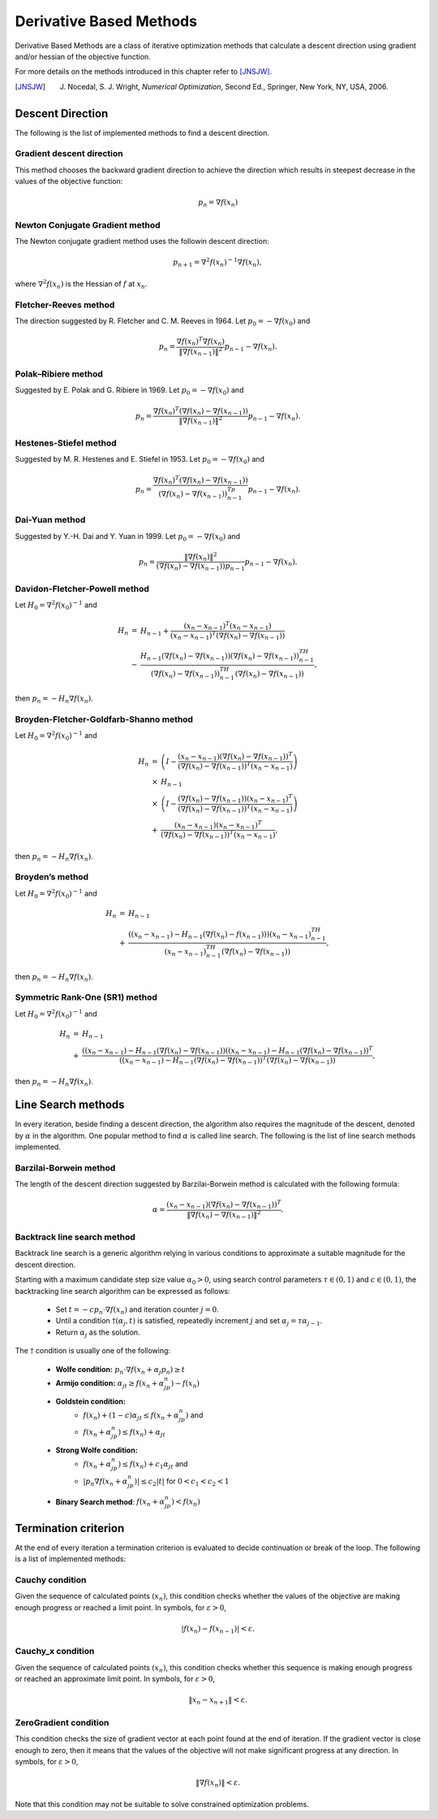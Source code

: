 ===================================================
Derivative Based Methods
===================================================
Derivative Based Methods are a class of iterative optimization methods that calculate a descent direction using gradient
and/or hessian of the objective function.

For more details on the methods introduced in this chapter refer to [JNSJW]_.

.. [JNSJW] J. Nocedal, S. J. Wright, *Numerical Optimization*, Second Ed., Springer, New York, NY, USA, 2006.

---------------------------------------------------
Descent Direction
---------------------------------------------------
The following is the list of implemented methods to find a descent direction.

Gradient descent direction
---------------------------------------------------
This method chooses the backward gradient direction to achieve the direction which results in steepest decrease in the
values of the objective function:

.. math::
    p_n=\nabla f(x_n)

Newton Conjugate Gradient method
---------------------------------------------------
The Newton conjugate gradient method uses the followin descent direction:

.. math::
    p_{n+1}=\nabla^2f(x_n)^{-1}\nabla f(x_n),

where :math:`\nabla^2f(x_n)` is the Hessian of :math:`f` at :math:`x_n`.

Fletcher-Reeves method
---------------------------------------------------
The direction suggested by R. Fletcher and C. M. Reeves in 1964. Let :math:`p_0=-\nabla f(x_0)` and

.. math::
    p_n=\frac{\nabla f(x_n)^T\nabla f(x_n)}{\|\nabla f(x_{n-1})\|^2}p_{n-1}-\nabla f(x_n).

Polak–Ribiere method
---------------------------------------------------
Suggested by E. Polak and G. Ribiere in 1969. Let :math:`p_0=-\nabla f(x_0)` and

.. math::
    p_n=\frac{\nabla f(x_n)^T(\nabla f(x_n)-\nabla f(x_{n-1}))}{\|\nabla f(x_{n-1})\|^2}p_{n-1}-\nabla f(x_n).

Hestenes-Stiefel method
---------------------------------------------------
Suggested by M. R. Hestenes and E. Stiefel in 1953. Let :math:`p_0=-\nabla f(x_0)` and

.. math::
    p_n=\frac{\nabla f(x_n)^T(\nabla f(x_n)-\nabla f(x_{n-1}))}{(\nabla f(x_n)-\nabla f(x_{n-1}))^Tp_{n-1}}p_{n-1}-\nabla f(x_n).

Dai-Yuan method
---------------------------------------------------
Suggested by Y.-H. Dai and Y. Yuan in 1999. Let :math:`p_0=-\nabla f(x_0)` and

.. math::
    p_n=\frac{\|\nabla f(x_n)\|^2}{(\nabla f(x_n)-\nabla f(x_{n-1}))p_{n-1}}p_{n-1}-\nabla f(x_n).

Davidon-Fletcher-Powell method
---------------------------------------------------
Let :math:`H_0=\nabla^2f(x_0)^{-1}` and

.. math::
    \begin{array}{lcl}
    H_n & = & H_{n-1}+\frac{(x_n - x_{n-1})^T(x_n - x_{n-1})}{(x_n - x_{n-1})^T(\nabla f(x_n)-\nabla f(x_{n-1}))}\\
     & - & \frac{H_{n-1}(\nabla f(x_n)-\nabla f(x_{n-1}))(\nabla f(x_n)-\nabla f(x_{n-1}))^TH_{n-1}}{(\nabla f(x_n)-
    \nabla f(x_{n-1}))^TH_{n-1}(\nabla f(x_n)-\nabla f(x_{n-1}))},
    \end{array}

then :math:`p_n=-H_n\nabla f(x_n)`.

Broyden-Fletcher-Goldfarb-Shanno method
---------------------------------------------------
Let :math:`H_0=\nabla^2f(x_0)^{-1}` and

.. math::
    \begin{array}{lcl}
    H_n & = & \left(I-\frac{(x_n - x_{n-1})(\nabla f(x_n)-\nabla f(x_{n-1}))^T}{(\nabla f(x_n)-\nabla f(x_{n-1}))^T(x_n - x_{n-1})}\right)\\
     & \times & H_{n-1}\\
     & \times & \left(I-\frac{(\nabla f(x_n)-\nabla f(x_{n-1}))(x_n - x_{n-1})^T}{(\nabla f(x_n)-\nabla f(x_{n-1}))^T(x_n - x_{n-1})}\right)\\
     & + & \frac{(x_n - x_{n-1})(x_n - x_{n-1})^T}{(\nabla f(x_n)-\nabla f(x_{n-1}))^T(x_n - x_{n-1})},
    \end{array}

then :math:`p_n=-H_n\nabla f(x_n)`.

Broyden’s method
---------------------------------------------------
Let :math:`H_0=\nabla^2f(x_0)^{-1}` and

.. math::
    \begin{array}{lcl}
    H_n & = & H_{n-1}\\
     & + & \frac{((x_n- x_{n-1})-H_{n-1}(\nabla f(x_n)-f(x_{n-1})))(x_n- x_{n-1})^TH_{n-1}}
    {(x_n- x_{n-1})^TH_{n-1}(\nabla f(x_n)-\nabla f(x_{n-1}))},
    \end{array}

then :math:`p_n=-H_n\nabla f(x_n)`.

Symmetric Rank-One (SR1) method
---------------------------------------------------
Let :math:`H_0=\nabla^2f(x_0)^{-1}` and

.. math::
    \begin{array}{lcl}
    H_n & = & H_{n-1}\\
     & + & \frac{((x_n- x_{n-1})-H_{n-1}(\nabla f(x_n)-\nabla f(x_{n-1}))((x_n- x_{n-1})-H_{n-1}(\nabla f(x_n)-\nabla f(x_{n-1}))^T}
     {((x_n- x_{n-1})-H_{n-1}(\nabla f(x_n)-\nabla f(x_{n-1}))^T(\nabla f(x_n)-\nabla f(x_{n-1}))},
    \end{array}

then :math:`p_n=-H_n\nabla f(x_n)`.

---------------------------------------------------
Line Search methods
---------------------------------------------------
In every iteration, beside finding a descent direction, the algorithm also requires the magnitude of the descent,
denoted by :math:`\alpha` in the algorithm. One popular method to find :math:`\alpha` is called line search.
The following is the list of line search methods implemented.

Barzilai-Borwein method
---------------------------------------------------
The length of the descent direction suggested by Barzilai-Borwein method is calculated with the following formula:

.. math::
    \alpha=\frac{(x_n- x_{n-1})(\nabla f(x_n)-\nabla f(x_{n-1}))^T}{\|\nabla f(x_n)-\nabla f(x_{n-1})\|^2}.

Backtrack line search method
---------------------------------------------------
Backtrack line search is a generic algorithm relying in various conditions to approximate a suitable magnitude for the
descent direction.

Starting with a maximum candidate step size value :math:`\alpha_0>0`, using search control parameters
:math:`\tau\in(0,1)` and :math:`c\in(0,1)`, the backtracking line search algorithm can be expressed as follows:

    + Set :math:`t=-cp_n\cdot\nabla f(x_n)` and iteration counter :math:`j=0`.
    + Until a condition :math:`\dagger(\alpha_j, t)` is satisfied, repeatedly increment :math:`j` and set :math:`\alpha_j=\tau\alpha_{j-1}`.
    + Return :math:`\alpha_j` as the solution.

The :math:`\dagger` condition is usually one of the following:

    + **Wolfe condition:** :math:`p_n\cdot\nabla f(x_n+\alpha_j p_n)\ge t`
    + **Armijo condition:** :math:`\alpha_jt\ge f(x_n+\alpha_jp_n)-f(x_n)`
    + **Goldstein condition:**
        - :math:`f(x_n)+(1-c)\alpha_jt\leq f(x_n+\alpha_jp_n)` and
        - :math:`f(x_n+\alpha_jp_n)\leq f(x_n)+\alpha_jt`
    + **Strong Wolfe condition:**
        - :math:`f(x_n+\alpha_jp_n)\leq f(x_n)+c_1\alpha_jt` and
        - :math:`|p_n\nabla f(x_n+\alpha_jp_n)|\leq c_2|t|` for :math:`0<c_1<c_2<1`
    + **Binary Search method**: :math:`f(x_n+\alpha_jp_n)<f(x_n)`

---------------------------------------------------
Termination criterion
---------------------------------------------------
At the end of every iteration a termination criterion is evaluated to decide continuation or break of the loop.
The following is a list of implemented methods:

Cauchy condition
---------------------------------------------------
Given the sequence of calculated points :math:`(x_n)`, this condition checks whether the values of the objective are
making enough progress or reached a limit point. In symbols, for :math:`\varepsilon>0`,

.. math::
    |f(x_n)-f(x_{n-1})|<\varepsilon.

Cauchy_x condition
---------------------------------------------------
Given the sequence of calculated points :math:`(x_n)`, this condition checks whether this sequence is making enough
progress or reached an approximate limit point. In symbols, for :math:`\varepsilon>0`,

.. math::
    \|x_n - x_{n+1}\|<\varepsilon.

ZeroGradient condition
---------------------------------------------------
This condition checks the size of gradient vector at each point found at the end of iteration. If the gradient vector
is close enough to zero, then it means that the values of the objective will not make significant progress at any
direction. In symbols, for :math:`\varepsilon>0`,

.. math::
    \|\nabla f(x_n)\|<\varepsilon.

Note that this condition may not be suitable to solve constrained optimization problems.
